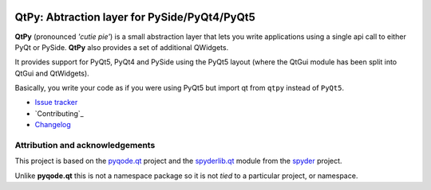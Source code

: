 .. image:: https://img.shields.io/pypi/v/QtPy.svg
   :target: https://pypi.python.org/pypi/QtPy/
   :alt: Latest PyPI version

.. image:: https://img.shields.io/pypi/dm/QtPy.svg
   :target: https://pypi.python.org/pypi/QtPy/
   :alt: Number of PyPI downloads

QtPy: Abtraction layer for PySide/PyQt4/PyQt5
=============================================

**QtPy** (pronounced *'cutie pie'*) is a small abstraction layer that lets you
write applications using a single api call to either PyQt or PySide. **QtPy**
also provides a set of additional QWidgets.

It provides support for PyQt5, PyQt4 and PySide using the PyQt5 layout (where
the QtGui module has been split into QtGui and QtWidgets).

Basically, you write your code as if you were using PyQt5 but import qt from
``qtpy`` instead of ``PyQt5``.

- `Issue tracker`_
- `Contributing`_
- `Changelog`_


Attribution and acknowledgements
--------------------------------

This project is based on the `pyqode.qt`_ project and the `spyderlib.qt`_
module from the `spyder`_ project.

Unlike **pyqode.qt** this is not a namespace package so it is not *tied*
to a particular project, or namespace.

.. _spyder: https://github.com/spyder-ide/spyder
.. _spyderlib.qt: https://github.com/spyder-ide/spyder/tree/master/spyderlib/qt
.. _pyqode.qt: https://github.com/pyQode/pyqode.qt
.. _Changelog: https://github.com/spyder-ide/qtpy/blob/master/CHANGELOG.md
.. _Issue tracker: https://github.com/spyder-ide/qtpy/issues


